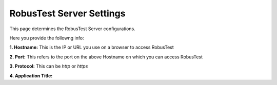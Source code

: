 .. _settings-robustest-server:

RobusTest Server Settings
=========================

This page determines the RobusTest Server configurations.

Here you provide the followng info:

**1. Hostname:** This is the IP or URL you use on a browser to access RobusTest 

**2. Port:** This refers to the port on the above Hostname on which you can access RobusTest

**3. Protocol:** This can be *http* or *https*

**4. Application Title:**